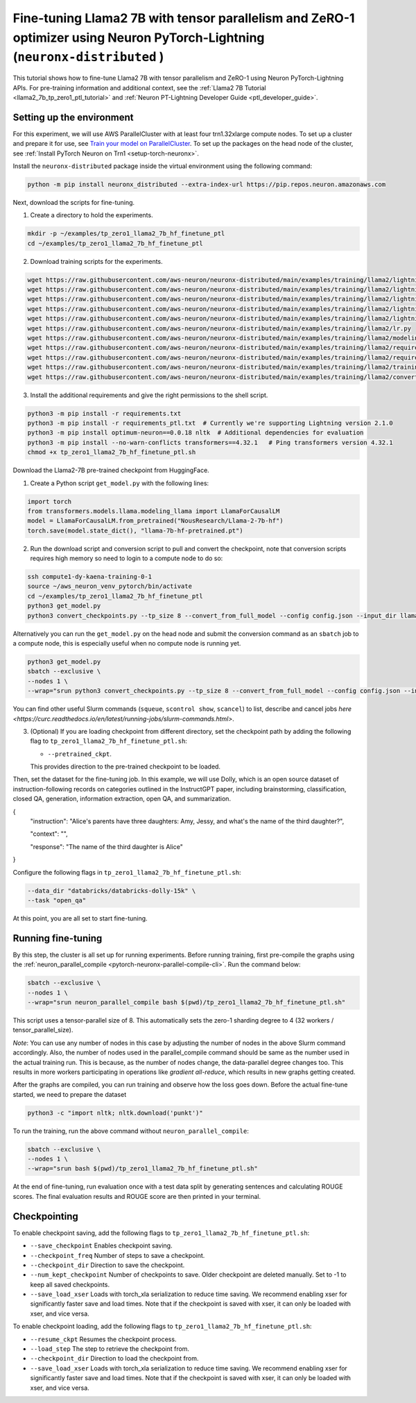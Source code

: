 .. _llama2_7b_tp_zero1_ptl_finetune_tutorial:

Fine-tuning Llama2 7B with tensor parallelism and ZeRO-1 optimizer using Neuron PyTorch-Lightning (``neuronx-distributed`` )
=========================================================================================

This tutorial shows how to fine-tune Llama2 7B with tensor parallelism and ZeRO-1 using Neuron PyTorch-Lightning APIs. For pre-training information and additional context, see the :ref:`Llama2 7B Tutorial <llama2_7b_tp_zero1_ptl_tutorial>`
and :ref:`Neuron PT-Lightning Developer Guide <ptl_developer_guide>`. 


Setting up the environment
^^^^^^^^^^^^^^^^^^^^^^^

For this experiment, we will use AWS ParallelCluster with at least four trn1.32xlarge compute nodes.
To set up a cluster and prepare it for use, see `Train your model on ParallelCluster <https://awsdocs-neuron.readthedocs-hosted.com/en/latest/general/devflows/training/parallelcluster/parallelcluster-training.html>`__.
To set up the packages on the head node of the cluster, see
:ref:`Install PyTorch Neuron on Trn1 <setup-torch-neuronx>`.

Install the ``neuronx-distributed`` package inside the virtual environment using the following command:

.. code:: ipython3

   python -m pip install neuronx_distributed --extra-index-url https://pip.repos.neuron.amazonaws.com

Next, download the scripts for fine-tuning.


1. Create a directory to hold the experiments.

.. code:: ipython3

   mkdir -p ~/examples/tp_zero1_llama2_7b_hf_finetune_ptl
   cd ~/examples/tp_zero1_llama2_7b_hf_finetune_ptl

2. Download training scripts for the experiments.

.. code:: ipython3

   wget https://raw.githubusercontent.com/aws-neuron/neuronx-distributed/main/examples/training/llama2/lightning/data_module.py
   wget https://raw.githubusercontent.com/aws-neuron/neuronx-distributed/main/examples/training/llama2/lightning/module_llama.py
   wget https://raw.githubusercontent.com/aws-neuron/neuronx-distributed/main/examples/training/llama2/lightning/tp_zero1_llama2_7b_hf_finetune_ptl.py
   wget https://raw.githubusercontent.com/aws-neuron/neuronx-distributed/main/examples/training/llama2/lightning/tp_zero1_llama2_7b_hf_finetune_ptl.sh
   wget https://raw.githubusercontent.com/aws-neuron/neuronx-distributed/main/examples/training/llama2/lightning/finetune_config/config.json
   wget https://raw.githubusercontent.com/aws-neuron/neuronx-distributed/main/examples/training/llama2/lr.py
   wget https://raw.githubusercontent.com/aws-neuron/neuronx-distributed/main/examples/training/llama2/modeling_llama_nxd.py
   wget https://raw.githubusercontent.com/aws-neuron/neuronx-distributed/main/examples/training/llama2/requirements.txt
   wget https://raw.githubusercontent.com/aws-neuron/neuronx-distributed/main/examples/training/llama2/requirements_ptl.txt
   wget https://raw.githubusercontent.com/aws-neuron/neuronx-distributed/main/examples/training/llama2/training_utils.py
   wget https://raw.githubusercontent.com/aws-neuron/neuronx-distributed/main/examples/training/llama2/convert_checkpoints.py

3. Install the additional requirements and give the right permissions to the shell script.

.. code:: ipython3

   python3 -m pip install -r requirements.txt
   python3 -m pip install -r requirements_ptl.txt  # Currently we're supporting Lightning version 2.1.0
   python3 -m pip install optimum-neuron==0.0.18 nltk  # Additional dependencies for evaluation
   python3 -m pip install --no-warn-conflicts transformers==4.32.1   # Ping transformers version 4.32.1
   chmod +x tp_zero1_llama2_7b_hf_finetune_ptl.sh

Download the Llama2-7B pre-trained checkpoint from HuggingFace.


1. Create a Python script ``get_model.py`` with the following lines: 

.. code:: ipython3

   import torch
   from transformers.models.llama.modeling_llama import LlamaForCausalLM
   model = LlamaForCausalLM.from_pretrained("NousResearch/Llama-2-7b-hf")
   torch.save(model.state_dict(), "llama-7b-hf-pretrained.pt")

2. Run the download script and conversion script to pull and convert the checkpoint, note that conversion scripts requires high memory so need to login to a compute node to do so:

.. code:: ipython3

   ssh compute1-dy-kaena-training-0-1
   source ~/aws_neuron_venv_pytorch/bin/activate
   cd ~/examples/tp_zero1_llama2_7b_hf_finetune_ptl
   python3 get_model.py
   python3 convert_checkpoints.py --tp_size 8 --convert_from_full_model --config config.json --input_dir llama-7b-hf-pretrained.pt --output_dir llama7B-pretrained/pretrained_weight

Alternatively you can run the ``get_model.py`` on the head node and submit the conversion command as an ``sbatch`` job to a compute node, this is especially useful when no compute node is running yet.

.. code:: ipython3

   python3 get_model.py
   sbatch --exclusive \
   --nodes 1 \
   --wrap="srun python3 convert_checkpoints.py --tp_size 8 --convert_from_full_model --config config.json --input_dir llama-7b-hf-pretrained.pt --output_dir llama7B-pretrained/pretrained_weight"

You can find other useful Slurm commands (``squeue``, ``scontrol show``, ``scancel``) to list, describe and cancel jobs `here <https://curc.readthedocs.io/en/latest/running-jobs/slurm-commands.html>`.

3. (Optional) If you are loading checkpoint from different directory, set the checkpoint path by adding the following flag to ``tp_zero1_llama2_7b_hf_finetune_ptl.sh``:

   * ``--pretrained_ckpt``.

   This provides direction to the pre-trained checkpoint to be loaded.

Then, set the dataset for the fine-tuning job. In this example, we will use Dolly, which is an open source dataset
of instruction-following records on categories outlined in the InstructGPT paper, including brainstorming, classification,
closed QA, generation, information extraction, open QA, and summarization.

{
  "instruction": "Alice's parents have three daughters: Amy, Jessy, and what's the name of the third daughter?",
  
  "context": "",
  
  "response": "The name of the third daughter is Alice"
}

Configure the following flags in ``tp_zero1_llama2_7b_hf_finetune_ptl.sh``:

.. code:: ipython3

   --data_dir "databricks/databricks-dolly-15k" \
   --task "open_qa"

At this point, you are all set to start fine-tuning.

Running fine-tuning
^^^^^^^^^^^^^^^^

By this step, the cluster is all set up for running experiments. 
Before running training, first pre-compile the graphs using the :ref:`neuron_parallel_compile <pytorch-neuronx-parallel-compile-cli>`.
Run the command below:

.. code:: ipython3

   sbatch --exclusive \
   --nodes 1 \
   --wrap="srun neuron_parallel_compile bash $(pwd)/tp_zero1_llama2_7b_hf_finetune_ptl.sh"

This script uses a tensor-parallel size of 8.
This automatically sets the zero-1 sharding degree to 4 (32 workers / tensor_parallel_size). 

`Note`: You can use any number of nodes in this case by adjusting the number of nodes in the above 
Slurm command accordingly. Also, the number of nodes used in the parallel_compile command should be same as the number used in the actual 
training run. This is because, as the number of nodes change, the data-parallel degree changes too. This  
results in more workers participating in operations like `gradient all-reduce`, which results in new graphs getting 
created. 

After the graphs are compiled, you can run training and observe how the loss goes down.
Before the actual fine-tune started, we need  to prepare the dataset

.. code:: ipython3

   python3 -c "import nltk; nltk.download('punkt')" 

To run the training, run the above command without ``neuron_parallel_compile``:

.. code:: ipython3

   sbatch --exclusive \
   --nodes 1 \
   --wrap="srun bash $(pwd)/tp_zero1_llama2_7b_hf_finetune_ptl.sh"

At the end of fine-tuning, run evaluation once with a test data split by generating sentences and calculating ROUGE scores.
The final evaluation results and ROUGE score are then printed in your terminal.


Checkpointing
^^^^^^^^^^^^^^

To enable checkpoint saving, add the following flags to ``tp_zero1_llama2_7b_hf_finetune_ptl.sh``:

* ``--save_checkpoint`` Enables checkpoint saving.
* ``--checkpoint_freq`` Number of steps to save a checkpoint.
* ``--checkpoint_dir`` Direction to save the checkpoint.
* ``--num_kept_checkpoint`` Number of checkpoints to save. Older checkpoint are deleted manually. Set to -1 to keep all saved checkpoints.
* ``--save_load_xser`` Loads with torch_xla serialization to reduce time saving. We recommend enabling xser for significantly faster save and load times. Note that if the checkpoint is saved with xser, it can only be loaded with xser, and vice versa. 

To enable checkpoint loading, add the following flags to ``tp_zero1_llama2_7b_hf_finetune_ptl.sh``:

* ``--resume_ckpt`` Resumes the checkpoint process.
* ``--load_step`` The step to retrieve the checkpoint from.
* ``--checkpoint_dir`` Direction to load the checkpoint from.
* ``--save_load_xser`` Loads with torch_xla serialization to reduce time saving. We recommend enabling xser for significantly faster save and load times. Note that if the checkpoint is saved with xser, it can only be loaded with xser, and vice versa. 
